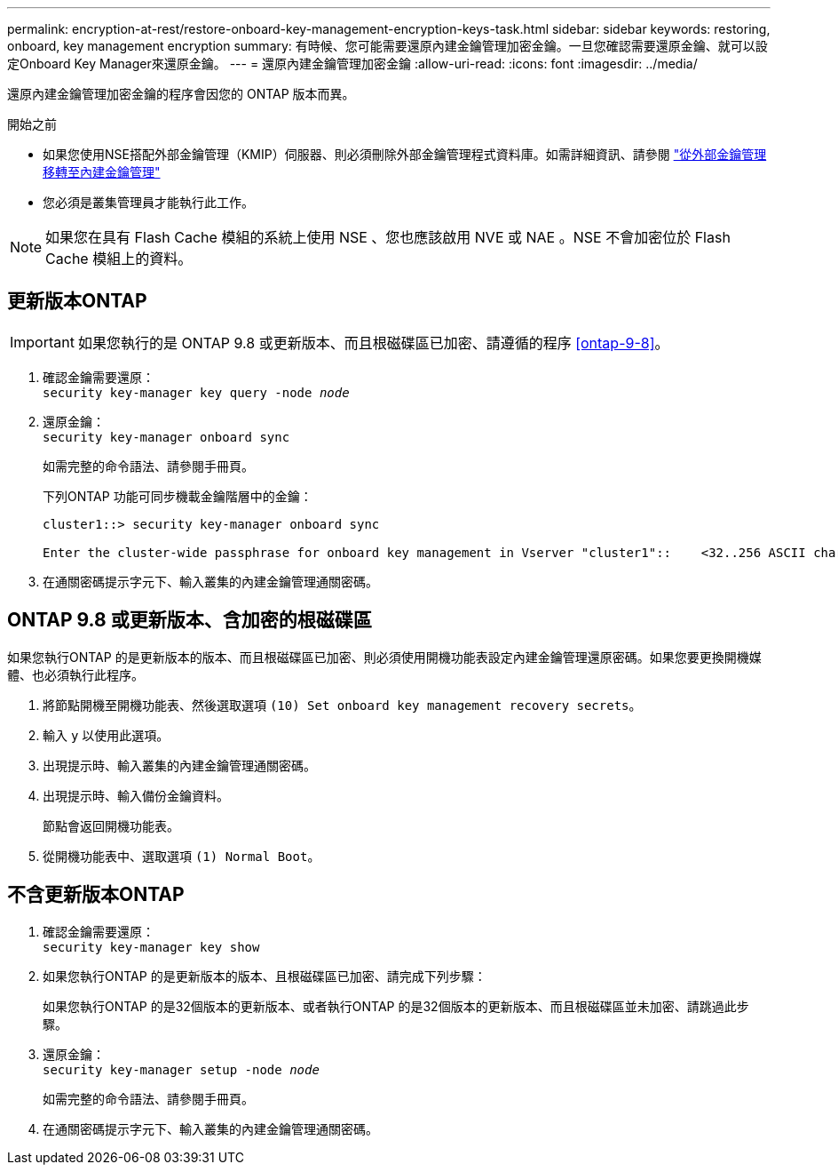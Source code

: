 ---
permalink: encryption-at-rest/restore-onboard-key-management-encryption-keys-task.html 
sidebar: sidebar 
keywords: restoring, onboard, key management encryption 
summary: 有時候、您可能需要還原內建金鑰管理加密金鑰。一旦您確認需要還原金鑰、就可以設定Onboard Key Manager來還原金鑰。 
---
= 還原內建金鑰管理加密金鑰
:allow-uri-read: 
:icons: font
:imagesdir: ../media/


[role="lead"]
還原內建金鑰管理加密金鑰的程序會因您的 ONTAP 版本而異。

.開始之前
* 如果您使用NSE搭配外部金鑰管理（KMIP）伺服器、則必須刪除外部金鑰管理程式資料庫。如需詳細資訊、請參閱 link:delete-key-management-database-task.html["從外部金鑰管理移轉至內建金鑰管理"]
* 您必須是叢集管理員才能執行此工作。



NOTE: 如果您在具有 Flash Cache 模組的系統上使用 NSE 、您也應該啟用 NVE 或 NAE 。NSE 不會加密位於 Flash Cache 模組上的資料。



== 更新版本ONTAP


IMPORTANT: 如果您執行的是 ONTAP 9.8 或更新版本、而且根磁碟區已加密、請遵循的程序 <<ontap-9-8>>。

. 確認金鑰需要還原： +
`security key-manager key query -node _node_`
. 還原金鑰： +
`security key-manager onboard sync`
+
如需完整的命令語法、請參閱手冊頁。

+
下列ONTAP 功能可同步機載金鑰階層中的金鑰：

+
[listing]
----
cluster1::> security key-manager onboard sync

Enter the cluster-wide passphrase for onboard key management in Vserver "cluster1"::    <32..256 ASCII characters long text>
----
. 在通關密碼提示字元下、輸入叢集的內建金鑰管理通關密碼。




== ONTAP 9.8 或更新版本、含加密的根磁碟區

如果您執行ONTAP 的是更新版本的版本、而且根磁碟區已加密、則必須使用開機功能表設定內建金鑰管理還原密碼。如果您要更換開機媒體、也必須執行此程序。

. 將節點開機至開機功能表、然後選取選項 `(10) Set onboard key management recovery secrets`。
. 輸入 `y` 以使用此選項。
. 出現提示時、輸入叢集的內建金鑰管理通關密碼。
. 出現提示時、輸入備份金鑰資料。
+
節點會返回開機功能表。

. 從開機功能表中、選取選項 `(1) Normal Boot`。




== 不含更新版本ONTAP

. 確認金鑰需要還原： +
`security key-manager key show`
. 如果您執行ONTAP 的是更新版本的版本、且根磁碟區已加密、請完成下列步驟：
+
如果您執行ONTAP 的是32個版本的更新版本、或者執行ONTAP 的是32個版本的更新版本、而且根磁碟區並未加密、請跳過此步驟。

. 還原金鑰： +
`security key-manager setup -node _node_`
+
如需完整的命令語法、請參閱手冊頁。

. 在通關密碼提示字元下、輸入叢集的內建金鑰管理通關密碼。

